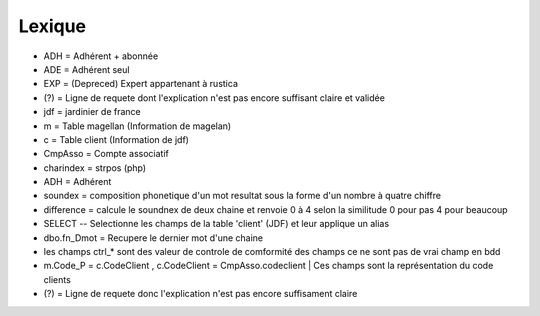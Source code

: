 Lexique
=======

- ADH = Adhérent + abonnée 
- ADE = Adhérent seul 
- EXP = (Depreced) Expert appartenant à rustica 
- (?) = Ligne de requete dont l'explication n'est pas encore suffisant claire et validée 
- jdf = jardinier de france
- m = Table magellan (Information de magelan)
- c = Table client (Information de jdf)
- CmpAsso = Compte associatif
- charindex = strpos (php)
- ADH = Adhérent 
- soundex = composition phonetique d'un mot resultat sous la forme d'un nombre à quatre chiffre
- difference = calcule le soundnex de deux chaine et renvoie 0 à 4 selon la similitude 0 pour pas 4 pour beaucoup
- SELECT -- Selectionne les champs de la table 'client' (JDF) et leur applique un alias
- dbo.fn_Dmot = Recupere le dernier mot d'une chaine
- les champs ctrl_* sont des valeur de controle de comformité des champs ce ne sont pas de vrai champ en bdd
- m.Code_P = c.CodeClient , c.CodeClient = CmpAsso.codeclient | Ces champs sont la représentation du code clients
- (?) =  Ligne de requete donc l'explication n'est pas encore suffisament claire